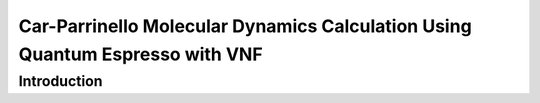 Car-Parrinello Molecular Dynamics Calculation Using Quantum Espresso with VNF
=============================================================================

Introduction
------------


